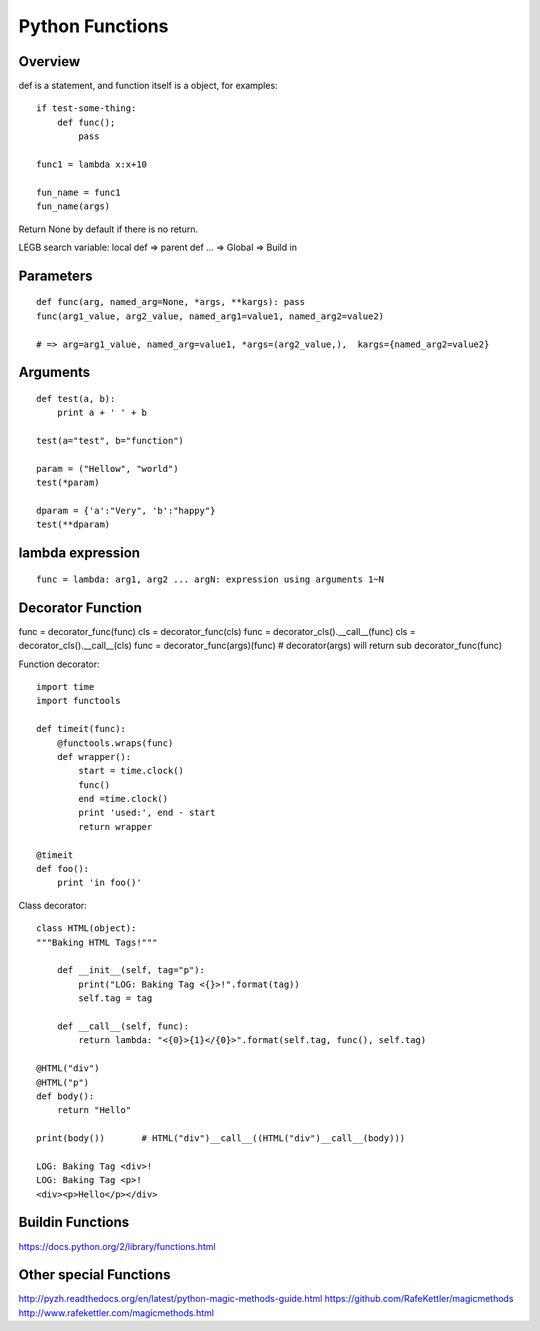 Python Functions
================

Overview
--------

def is a statement, and function itself is a object,
for examples::

    if test-some-thing:
        def func();
            pass

    func1 = lambda x:x+10

    fun_name = func1
    fun_name(args)


Return None by default if there is no return.

LEGB search variable: local def => parent def ... => Global => Build in


Parameters
----------

::

    def func(arg, named_arg=None, *args, **kargs): pass
    func(arg1_value, arg2_value, named_arg1=value1, named_arg2=value2)

    # => arg=arg1_value, named_arg=value1, *args=(arg2_value,),  kargs={named_arg2=value2}


Arguments
---------

::

    def test(a, b):
        print a + ' ' + b

    test(a="test", b="function")

    param = ("Hellow", "world")
    test(*param)

    dparam = {'a':"Very", 'b':"happy"}
    test(**dparam)


lambda expression
-----------------

::

    func = lambda: arg1, arg2 ... argN: expression using arguments 1~N


Decorator Function
------------------

func = decorator_func(func)
cls  = decorator_func(cls)
func = decorator_cls().__call__(func)
cls  = decorator_cls().__call__(cls)
func = decorator_func(args)(func)   # decorator(args) will return sub decorator_func(func)

Function decorator::

    import time
    import functools

    def timeit(func):
        @functools.wraps(func)
        def wrapper():
            start = time.clock()
            func()
            end =time.clock()
            print 'used:', end - start
            return wrapper

    @timeit
    def foo():
        print 'in foo()'

Class decorator::

    class HTML(object):
    """Baking HTML Tags!"""

        def __init__(self, tag="p"):
            print("LOG: Baking Tag <{}>!".format(tag))
            self.tag = tag

        def __call__(self, func):
            return lambda: "<{0}>{1}</{0}>".format(self.tag, func(), self.tag)

    @HTML("div")
    @HTML("p")
    def body():
        return "Hello"

    print(body())       # HTML("div")__call__((HTML("div")__call__(body)))

    LOG: Baking Tag <div>!
    LOG: Baking Tag <p>!
    <div><p>Hello</p></div>


Buildin Functions
-----------------

https://docs.python.org/2/library/functions.html


Other special Functions
-----------------------

http://pyzh.readthedocs.org/en/latest/python-magic-methods-guide.html
https://github.com/RafeKettler/magicmethods
http://www.rafekettler.com/magicmethods.html

